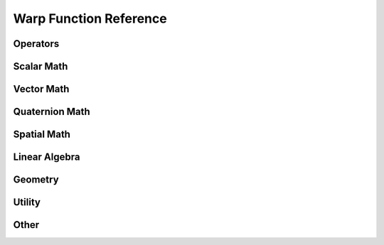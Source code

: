 Warp Function Reference
=======================

Operators
---------------
.. function:: add(x: int, y: int)

   :return: int

.. function:: add(x: float, y: float)

   :return: float

.. function:: add(x: vec3, y: vec3)

   :return: vec3

.. function:: add(x: vec4, y: vec4)

   :return: vec4

.. function:: add(x: quat, y: quat)

   :return: quat

.. function:: add(x: mat22, y: mat22)

   :return: mat22

.. function:: add(x: mat33, y: mat33)

   :return: mat33

.. function:: add(x: mat44, y: mat44)

   :return: mat44

.. function:: add(x: spatial_vector, y: spatial_vector)

   :return: spatial_vector

.. function:: add(x: spatial_matrix, y: spatial_matrix)

   :return: spatial_matrix

.. function:: sub(x: int, y: int)

   :return: int

.. function:: sub(x: float, y: float)

   :return: float

.. function:: sub(x: vec3, y: vec3)

   :return: vec3

.. function:: sub(x: vec4, y: vec4)

   :return: vec4

.. function:: sub(x: mat22, y: mat22)

   :return: mat22

.. function:: sub(x: mat33, y: mat33)

   :return: mat33

.. function:: sub(x: mat44, y: mat44)

   :return: mat44

.. function:: sub(x: spatial_vector, y: spatial_vector)

   :return: spatial_vector

.. function:: sub(x: spatial_matrix, y: spatial_matrix)

   :return: spatial_matrix

.. function:: mul(x: int, y: int)

   :return: int

.. function:: mul(x: float, y: float)

   :return: float

.. function:: mul(x: float, y: vec3)

   :return: vec3

.. function:: mul(x: float, y: vec4)

   :return: vec4

.. function:: mul(x: vec3, y: float)

   :return: vec3

.. function:: mul(x: vec4, y: float)

   :return: vec4

.. function:: mul(x: quat, y: float)

   :return: quat

.. function:: mul(x: quat, y: quat)

   :return: quat

.. function:: mul(x: mat22, y: float)

   :return: mat22

.. function:: mul(x: mat33, y: float)

   :return: mat33

.. function:: mul(x: mat33, y: vec3)

   :return: vec3

.. function:: mul(x: mat33, y: mat33)

   :return: mat33

.. function:: mul(x: mat44, y: float)

   :return: mat44

.. function:: mul(x: mat44, y: vec4)

   :return: vec4

.. function:: mul(x: mat44, y: mat44)

   :return: mat44

.. function:: mul(x: spatial_vector, y: float)

   :return: spatial_vector

.. function:: mul(x: spatial_matrix, y: spatial_matrix)

   :return: spatial_matrix

.. function:: mul(x: spatial_matrix, y: spatial_vector)

   :return: spatial_vector

.. function:: mod(x: int, y: int)

   :return: int

.. function:: mod(x: float, y: float)

   :return: float

.. function:: div(x: int, y: int)

   :return: int

.. function:: div(x: float, y: float)

   :return: float

.. function:: div(x: vec3, y: float)

   :return: vec3

.. function:: neg(x: int)

   :return: int

.. function:: neg(x: float)

   :return: float

.. function:: neg(x: vec3)

   :return: vec3

.. function:: neg(x: vec4)

   :return: vec4

.. function:: neg(x: quat)

   :return: quat

.. function:: neg(x: mat33)

   :return: mat33

.. function:: neg(x: mat44)

   :return: mat44



Scalar Math
---------------
.. function:: min(x: int, y: int)

   :return: int

.. function:: min(x: float, y: float)

   :return: float

.. function:: max(x: int, y: int)

   :return: int

.. function:: max(x: float, y: float)

   :return: float

.. function:: clamp(x: float, a: float, b: float)

   :return: float

.. function:: clamp(x: int, a: int, b: int)

   :return: int

.. function:: step(x: float)

   :return: float

.. function:: nonzero(x: float)

   :return: float

.. function:: sign(x: float)

   :return: float

.. function:: abs(x: float)

   :return: float

.. function:: sin(x: float)

   :return: float

.. function:: cos(x: float)

   :return: float

.. function:: acos(x: float)

   :return: float

.. function:: sqrt(x: float)

   :return: float

.. function:: int(x: int)

   :return: int

.. function:: int(x: float)

   :return: int

.. function:: float(x: int)

   :return: float

.. function:: float(x: float)

   :return: float



Vector Math
---------------
.. function:: dot(x: vec3, y: vec3)

   :return: float

.. function:: dot(x: vec4, y: vec4)

   :return: float

.. function:: dot(x: quat, y: quat)

   :return: float

.. function:: cross(x: vec3, y: vec3)

   :return: vec3

.. function:: skew(x: vec3)

   :return: mat33

.. function:: length(x: vec3)

   :return: float

.. function:: normalize(x: vec3)

   :return: vec3

.. function:: normalize(x: vec4)

   :return: vec4

.. function:: normalize(x: quat)

   :return: quat

.. function:: rotate(q: quat, p: vec3)

   :return: vec3

.. function:: rotate_inv(q: quat, p: vec3)

   :return: vec3

.. function:: determinant(m: mat22)

   :return: float

.. function:: determinant(m: mat33)

   :return: float

.. function:: transpose(m: mat22)

   :return: mat22

.. function:: transpose(m: mat33)

   :return: mat33

.. function:: transpose(m: mat44)

   :return: mat44

.. function:: transpose(m: spatial_matrix)

   :return: spatial_matrix

.. function:: vec3()

   :return: vec3

.. function:: vec3(x: float, y: float, z: float)

   :return: vec3

.. function:: vec3(s: float)

   :return: vec3

.. function:: vec4()

   :return: vec4

.. function:: vec4(x: float, y: float, z: float, w: float)

   :return: vec4

.. function:: vec4(s: float)

   :return: vec4

.. function:: mat22(m00: float, m01: float, m10: float, m11: float)

   :return: mat22

.. function:: mat33(c0: vec3, c1: vec3, c2: vec3)

   :return: mat33

.. function:: mat44(c0: vec4, c1: vec4, c2: vec4, c3: vec4)

   :return: mat44

.. function:: transform_point(m: mat44, p: vec3)

   :return: vec3

.. function:: transform_vector(m: mat44, p: vec3)

   :return: vec3



Quaternion Math
---------------
.. function:: quat()

   :return: quat

.. function:: quat(x: float, y: float, z: float, w: float)

   :return: quat

.. function:: quat(i: vec3, r: float)

   :return: quat

.. function:: quat_identity()

   :return: quat

.. function:: quat_from_axis_angle(axis: vec3, angle: float)

   :return: quat

.. function:: quat_inverse(q: quat)

   :return: quat



Spatial Math
---------------
.. function:: spatial_vector()

   :return: spatial_vector

.. function:: spatial_vector(a: float, b: float, c: float, d: float, e: float, f: float)

   :return: spatial_vector

.. function:: spatial_vector(w: vec3, v: vec3)

   :return: spatial_vector

.. function:: spatial_vector(s: float)

   :return: spatial_vector

.. function:: spatial_transform(p: vec3, q: quat)

   :return: spatial_transform

.. function:: spatial_transform_identity()

   :return: spatial_transform

.. function:: spatial_transform_get_translation(t: spatial_transform)

   :return: vec3

.. function:: spatial_transform_get_rotation(t: spatial_transform)

   :return: quat

.. function:: spatial_transform_multiply(a: spatial_transform, b: spatial_transform)

   :return: spatial_transform

.. function:: spatial_adjoint(r: mat33, s: mat33)

   :return: spatial_matrix

.. function:: spatial_dot(a: spatial_vector, b: spatial_vector)

   :return: float

.. function:: spatial_cross(a: spatial_vector, b: spatial_vector)

   :return: spatial_vector

.. function:: spatial_cross_dual(a: spatial_vector, b: spatial_vector)

   :return: spatial_vector

.. function:: spatial_transform_point(t: spatial_transform, p: vec3)

   :return: vec3

.. function:: spatial_transform_vector(t: spatial_transform, p: vec3)

   :return: vec3

.. function:: spatial_top(a: spatial_vector)

   :return: vec3

.. function:: spatial_bottom(a: spatial_vector)

   :return: vec3

.. function:: spatial_jacobian(S: array(spatial_vector), joint_parents: array(int32), joint_qd_start: array(int32), joint_start: int, joint_count: int, J_start: int, J_out: array(float32))

   :return: Input dependent

.. function:: spatial_mass(I_s: array(spatial_matrix), joint_start: int, joint_count: int, M_start: int, M: array(float32))

   :return: Input dependent



Linear Algebra
---------------
.. function:: dense_gemm(m: int, n: int, p: int, t1: int, t2: int, A: array(float32), B: array(float32), C: array(float32))

   :return: Input dependent

.. function:: dense_gemm_batched(m: array(int32), n: array(int32), p: array(int32), t1: int, t2: int, A_start: array(int32), B_start: array(int32), C_start: array(int32), A: array(float32), B: array(float32), C: array(float32))

   :return: Input dependent

.. function:: dense_chol(n: int, A: array(float32), regularization: float, L: array(float32))

   :return: Input dependent

.. function:: dense_chol_batched(A_start: array(int32), A_dim: array(int32), A: array(float32), regularization: float, L: array(float32))

   :return: Input dependent

.. function:: dense_subs(n: int, L: array(float32), b: array(float32), x: array(float32))

   :return: Input dependent

.. function:: dense_solve(n: int, A: array(float32), L: array(float32), b: array(float32), x: array(float32))

   :return: Input dependent

.. function:: dense_solve_batched(b_start: array(int32), A_start: array(int32), A_dim: array(int32), A: array(float32), L: array(float32), b: array(float32), x: array(float32))

   :return: Input dependent



Geometry
---------------
.. function:: mesh_query_point(id: uint64, point: vec3, max_dist: float, inside: float, face: int, bary_u: float, bary_v: float)

   :return: bool

.. function:: mesh_query_ray(id: uint64, start: vec3, dir: vec3, max_t: float, t: float, bary_u: float, bary_v: float, sign: float, normal: vec3, face: int)

   :return: bool

.. function:: mesh_eval_position(id: uint64, face: int, bary_u: float, bary_v: float)

   :return: vec3

.. function:: mesh_eval_velocity(id: uint64, face: int, bary_u: float, bary_v: float)

   :return: vec3



Utility
---------------
.. function:: tid()

   :return: int


Other
---------------

.. function:: select()

   :return: Input dependent

.. function:: copy()

   :return: Input dependent

.. function:: load()

   :return: Input dependent

.. function:: store()

   :return: Input dependent

.. function:: atomic_add()

   :return: Input dependent

.. function:: atomic_sub()

   :return: Input dependent

.. function:: index()

   :return: float

.. function:: print()

   :return: Input dependent

.. function:: expect_eq()

   :return: Input dependent